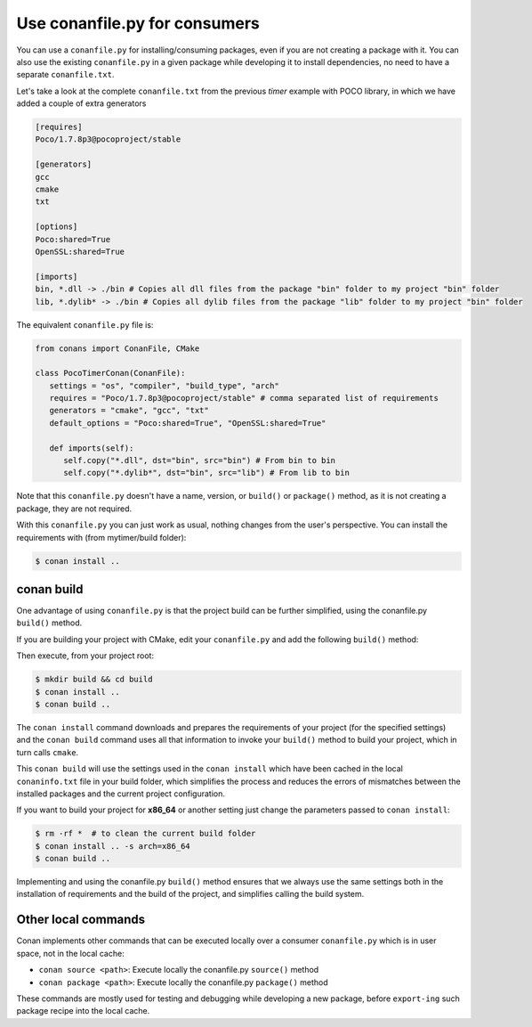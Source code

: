 Use conanfile.py for consumers
===============================

You can use a ``conanfile.py`` for installing/consuming packages, even if you are not creating a package with it. You can also use the existing ``conanfile.py`` in a given package while developing it to install dependencies, no need to have a separate ``conanfile.txt``.

Let's take a look at the complete ``conanfile.txt`` from the previous *timer* example with POCO library, in which we have added a couple of extra generators

.. code-block:: text
   
      [requires]
      Poco/1.7.8p3@pocoproject/stable
      
      [generators]
      gcc
      cmake
      txt
      
      [options]
      Poco:shared=True
      OpenSSL:shared=True
      
      [imports]
      bin, *.dll -> ./bin # Copies all dll files from the package "bin" folder to my project "bin" folder
      lib, *.dylib* -> ./bin # Copies all dylib files from the package "lib" folder to my project "bin" folder


The equivalent ``conanfile.py`` file is:

.. code-block:: python

   from conans import ConanFile, CMake
   
   class PocoTimerConan(ConanFile):
      settings = "os", "compiler", "build_type", "arch"
      requires = "Poco/1.7.8p3@pocoproject/stable" # comma separated list of requirements
      generators = "cmake", "gcc", "txt"
      default_options = "Poco:shared=True", "OpenSSL:shared=True"
            
      def imports(self):
         self.copy("*.dll", dst="bin", src="bin") # From bin to bin
         self.copy("*.dylib*", dst="bin", src="lib") # From lib to bin


Note that this ``conanfile.py`` doesn't have a name, version, or ``build()`` or ``package()`` method, as it is not creating a package, they are not required.

With this ``conanfile.py`` you can just work as usual, nothing changes from the user's perspective.
You can install the requirements with (from mytimer/build folder):

.. code-block:: bash

   $ conan install ..


conan build
------------

One advantage of using ``conanfile.py`` is that the project build can be further simplified,
using the conanfile.py ``build()`` method.


If you are building your project with CMake, edit your ``conanfile.py`` and add the following ``build()`` method:

.. code-block:: python
   :emphasize-lines: 13, 14, 15, 16

   from conans import ConanFile, CMake

   class PocoTimerConan(ConanFile):
      settings = "os", "compiler", "build_type", "arch"
      requires = "Poco/1.7.8p3@pocoproject/stable"
      generators = "cmake", "gcc", "txt"
      default_options = "Poco:shared=True", "OpenSSL:shared=True"

      def imports(self):
         self.copy("*.dll", dst="bin", src="bin") # From bin to bin
         self.copy("*.dylib*", dst="bin", src="lib") # From lib to bin

      def build(self):
         cmake = CMake(self)
         cmake.configure()
         cmake.build()

   
Then execute, from your project root:

.. code-block:: bash

   $ mkdir build && cd build
   $ conan install ..
   $ conan build ..
   

The ``conan install`` command downloads and prepares the requirements of your project
(for the specified settings) and the ``conan build`` command uses all that information
to invoke your ``build()`` method to build your project, which in turn calls ``cmake``.

This ``conan build`` will use the settings used in the ``conan install`` which have been cached in the local ``conaninfo.txt`` file in your build folder, which simplifies
the process and reduces the errors of mismatches between the installed packages and the current
project configuration.


If you want to build your project for **x86_64** or another setting just change the parameters passed to ``conan install``:

.. code-block:: bash

   $ rm -rf *  # to clean the current build folder
   $ conan install .. -s arch=x86_64
   $ conan build ..

Implementing and using the conanfile.py ``build()`` method ensures that we always use the same
settings both in the installation of requirements and the build of the project, and simplifies
calling the build system.


Other local commands
----------------------

Conan implements other commands that can be executed locally over a consumer ``conanfile.py`` which is in user space, not in the local cache:

- ``conan source <path>``: Execute locally the conanfile.py ``source()`` method
- ``conan package <path>``: Execute locally the conanfile.py ``package()`` method

These commands are mostly used for testing and debugging while developing a new package, before ``export-ing`` such package recipe into the local cache.


.. seealso:: Check the section :ref:`Reference/Commands<commands>` to find out more.
